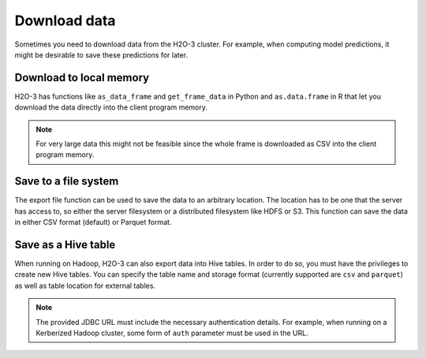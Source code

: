Download data
=============

Sometimes you need to download data from the H2O-3 cluster. For example, when computing model predictions, it might be desirable to save these predictions for later.

Download to local memory
------------------------

H2O-3 has functions like ``as_data_frame`` and ``get_frame_data`` in Python and ``as.data.frame`` in R that let you download the data directly into the client program memory.

.. note:: 
	
	For very large data this might not be feasible since the whole frame is downloaded as CSV into the client program memory.

.. tabs::
   .. code-tab:: python
   
		import h2o
		h2o.init()
		iris_hex = h2o.import_file("http://h2o-public-test-data.s3.amazonaws.com/smalldata/iris/iris_wheader.csv")
		iris_csv_string = iris_hex.get_frame_data()
		iris_pd = iris_hex.as_data_frame(use_pandas=True)

   .. code-tab:: r R
	
		library(h2o)
		h2o.init()
		iris.hex <- h2o.importFile("http://h2o-public-test-data.s3.amazonaws.com/smalldata/iris/iris_wheader.csv")
		iris.df <- as.data.frame(iris.hex)
	  

Save to a file system
---------------------

The export file function can be used to save the data to an arbitrary location. The location has to be one that the server has access to, so either the server filesystem or a distributed filesystem like HDFS or S3. This function can save the data in either CSV format (default) or Parquet format. 

.. tabs::
   .. code-tab:: python
   
		import h2o
		h2o.init()
		iris_hex = h2o.import_file("http://h2o-public-test-data.s3.amazonaws.com/smalldata/iris/iris_wheader.csv")
		h2o.export_file(iris_hex, path = "/tmp/pred.csv", force = True)

		# To save as a parquet:
		path = "file:///tmp/iris.parquet"
		h2o.export_file(iris_hex, path, format="parquet")

   .. code-tab:: r R

		library(h2o)
		h2o.init()
		iris.hex <- h2o.importFile("http://h2o-public-test-data.s3.amazonaws.com/smalldata/iris/iris_wheader.csv")
		h2o.exportFile(iris.hex, path = "hdfs://path/in/hdfs/iris.csv")

		# To save as a parquet:
		path <- "file:///tmp/prostate.parquet"
		h2o.exportFile(iris.hex, path, format="parquet")
	  

Save as a Hive table
--------------------

When running on Hadoop, H2O-3 can also export data into Hive tables. In order to do so, you must have the privileges to create new Hive tables. You can specify the table name and storage format (currently supported are ``csv`` and ``parquet``) as well as table location for external tables.

.. tabs::
   .. code-tab:: python
   
		import h2o
		h2o.init()
		iris_hex = h2o.import_file("http://h2o-public-test-data.s3.amazonaws.com/smalldata/iris/iris_wheader.csv")
		iris_hex.save_to_hive(
			jdbc_url = "jdbc:hive2://hive-server:10000/default", 
			table_name = "airlines",
			format = "parquet",
			table_path = "/user/bob/tables/iris"
        )

   .. code-tab:: r R

		library(h2o)
		h2o.init()
		iris.hex <- h2o.importFile("http://h2o-public-test-data.s3.amazonaws.com/smalldata/iris/iris_wheader.csv")
		h2o.save_to_hive(iris.hex, jdbc_url = "jdbc:hive2://hive-server:10000/default", table_name = "airlines")	


.. note:: 
	
	The provided JDBC URL must include the necessary authentication details. For example, when running on a Kerberized Hadoop cluster, some form of ``auth`` parameter must be used in the URL.
